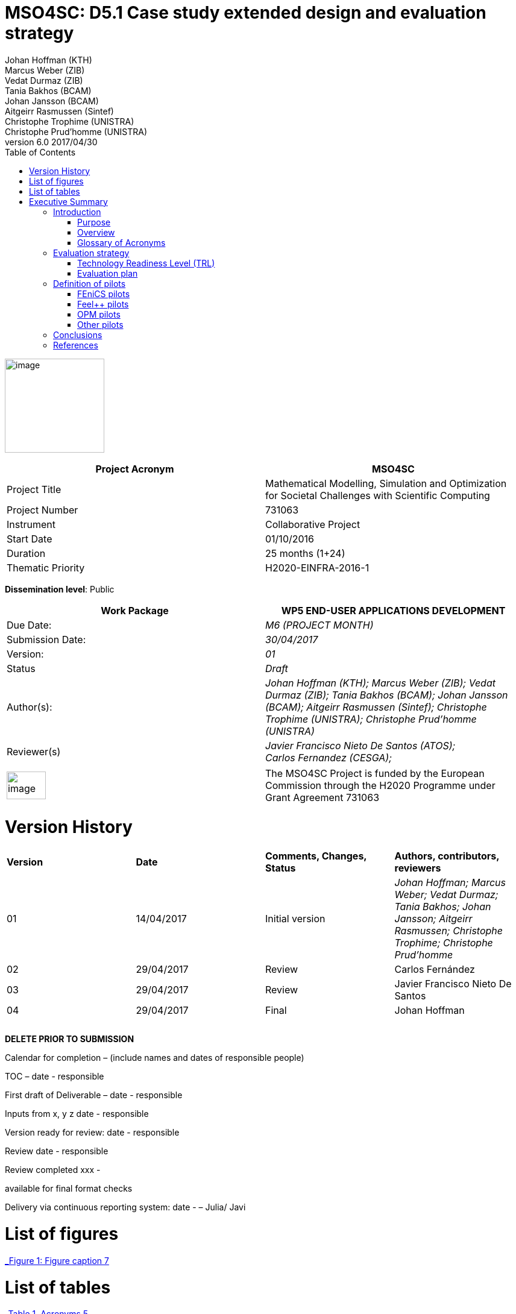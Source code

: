= MSO4SC: D5.1 Case study extended design and evaluation strategy
Johan Hoffman (KTH); Marcus Weber (ZIB); Vedat Durmaz (ZIB); Tania Bakhos (BCAM); Johan Jansson (BCAM); Aitgeirr Rasmussen (Sintef); Christophe Trophime (UNISTRA); Christophe Prud’homme (UNISTRA)
v6.0 2017/04/30
ifndef::env-github[:icons: font]
ifdef::env-github[]
:status:
:outfilesuffix: .adoc
:caution-caption: :fire:
:important-caption: :exclamation:
:note-caption: :paperclip:
:tip-caption: :bulb:
:warning-caption: :warning:
endif::[]
ifdef::env-github,env-browser[:outfilesuffix: .adoc]
:toc: left

image:images/media/image1.png[image,width=165,height=156]

[cols=",",options="header",]
|====================================================================================================================
|Project Acronym |MSO4SC
|Project Title |Mathematical Modelling, Simulation and Optimization for Societal Challenges with Scientific Computing
|Project Number |731063
|Instrument |Collaborative Project
|Start Date |01/10/2016
|Duration |25 months (1+24)
|Thematic Priority |H2020-EINFRA-2016-1
|====================================================================================================================

*Dissemination level*: Public

[cols=",",options="header",]
|=================================================================================================================================================================================================================
|Work Package |WP5 END-USER APPLICATIONS DEVELOPMENT
|Due Date: |_M6 (PROJECT MONTH)_
|Submission Date: |_30/04/2017_
|Version: |_01_
|Status |_Draft_
|Author(s): |_Johan Hoffman (KTH); Marcus Weber (ZIB); Vedat Durmaz (ZIB); Tania Bakhos (BCAM); Johan Jansson (BCAM); Aitgeirr Rasmussen (Sintef); Christophe Trophime (UNISTRA); Christophe Prud’homme (UNISTRA)_
|Reviewer(s) |_Javier Francisco Nieto De Santos (ATOS); +
Carlos Fernandez (CESGA);_
|=================================================================================================================================================================================================================

[cols=",",]
|=========================================================================================================================================================================
|image:images/media/image2.png[image,width=65,height=46] |The MSO4SC Project is funded by the European Commission through the H2020 Programme under Grant Agreement 731063
|=========================================================================================================================================================================

[[version-history]]
= Version History

[cols=",,,",]
|=========================================================================================================================================================================
|*Version* |*Date* |*Comments, Changes, Status* |*Authors, contributors, reviewers*
|01 |14/04/2017 |Initial version |_Johan Hoffman; Marcus Weber; Vedat Durmaz; Tania Bakhos; Johan Jansson; Aitgeirr Rasmussen; Christophe Trophime; Christophe Prud’homme_
|02 |29/04/2017 |Review |Carlos Fernández
|03 |29/04/2017 |Review |Javier Francisco Nieto De Santos
|04 |29/04/2017 |Final |Johan Hoffman
| | | |
| | | |
| | | |
|=========================================================================================================================================================================

*DELETE PRIOR TO SUBMISSION*

Calendar for completion – (include names and dates of responsible people)

TOC – date - responsible

First draft of Deliverable – date - responsible

Inputs from x, y z date - responsible

Version ready for review: date - responsible

Review date - responsible

Review completed xxx -

available for final format checks

Delivery via continuous reporting system: date - – Julia/ Javi

[[list-of-figures]]
= List of figures

link:#_Toc467570556[_Figure 1: Figure caption_ 7]

[[list-of-tables]]
= List of tables

link:#_Toc467570557[_Table 1. Acronyms_ 5]

link:#_Toc467570558[_Table 2 Table caption_ 6]

[[executive-summary]]
= Executive Summary

The high level objective of WP5 is to demonstrate and showcase the validity and effectiveness of MSO4SC by defining and implementing a set of pilot scenarios. WP5 will also provide a comprehensive overview of the innovation benefits, the problems that are solved, and how these can link to commercial viability. This document represents deliverable D5.1 that provides a description of the pilot scenarios and an evaluation strategy of the e-infrastructure, in particular with respect to evaluation of the Technology Readiness Level (TRL) that will reach TRL8 as part of the project.

Each MADF has at least one associated pilot, which will demonstrate TRL8 of its associated MADF. A short description of the TRL concept is given, and evaluation criterions are formulated for the pilots based on this concept. We describe the pilots to be implemented, and the features to be evaluated against the TRL criterions, formulated in the form of test cases defined for each pilot. This report will be updated once at a later stage of the project as part of D5.1.

[[introduction]]
== Introduction

[[purpose]]
=== Purpose

The high level objective of WP5 is to demonstrate and showcase the validity and effectiveness of MSO4SC by defining and implementing a set of pilot scenarios. WP5 will also provide a comprehensive overview of the innovation benefits, the problems that are solved, and how these link to commercial viability. This goal is decomposed into the following objectives: (i) define and coordinate the design of the pilot scenarios; (ii) provide the implementation of pilot scenarios according to the requirements specified in WP2 and the test cases defined for each pilot; (iii) evaluate MSO4SC by verifying the degree of achievements in fulfilling the requirements defined in WP2, including functional and non-functional aspects, and in the form of a target Technology Readiness Level (TRL). The results of the evaluation will be the input for the revision of the research activities of WP3 and WP4.

[[overview]]
=== Overview

This document provides a description of the pilot scenarios. It also describes the overall evaluation strategy, detailing the protocol and procedures that should be followed during the evaluation of the pilots, in particular with respect to evaluation of the TRL level. The pilots and the evaluation strategy are based on the requirements identified in D2.1[[_Ref353795592]][1], together with direct input from the pilot coordinators and end-users. This is the first D5.1 report, which will be updated once during the project taking into account results and experiences up to that point in the project.

The evaluation plan formulates a set of features for each pilot to be validated and goals to be achieved, in the form of test cases. The results of the evaluation protocol will be reported twice during the project in the form of evaluation reports (D5.4), to function as input to the successive releases of the MSO4SC platform, and to the research community. In line with the evaluation strategy, the pilots have been detailed, specifying end-users, a set of test cases, and how the MSO4SC e-infrastructure will be used, in order to facilitate their implementation in D5.3.

In D2.1 the pilots were divided into four groups: three groups of pilots based on the MSO4SC MADFs: FEniCS, Feel++ and OPM, respectively, and one group of pilots based on other applications. The functional requirements identified in D2.1 of the envisioned infrastructure were: (i) high performance of the applications; (ii) efficient data flow between the application domain and the e-infrastructure; (iii) fast post-processing including visualization. The main non-functional requirement was (iv) usability of services with one-click deployment from the marketplace, which is of particular importance for non-technical users like authorities applying an end-user application from MSO4SC for a certain addressed societal challenge.

[[glossary-of-acronyms]]
=== Glossary of Acronyms

[cols=",",options="header",]
|=====================================================
|*Acronym* |*Definition*
|*CFD* |Computational Fluid Dynamics
|*D* |Deliverable
|*EC* |European Commission
|*ESA* |European Space Agency
|*FEM* |Finite Element Method
|*MADF* |Mathematical Development Framework
|*MPI* |Message Passing Interface
|*NASA* |National Aeronautics and Space Administration
|*RANS* |Reynolds Averaged Navier-Stokes equations
|*TRL* |Technology Readiness Level
|*WP* a|
____________
Work Package
____________

|=====================================================

[[_Toc467570557]]Table . Acronyms.

[[evaluation-strategy]]
== Evaluation strategy

In this section we describe the evaluation strategy, in the form of an evaluation plan detailing the protocol to be followed during the evaluation of the pilots. The evaluation criteria are formulated to demonstrate the progress to TRL8 of the e-infrastructure as defined in D2.2 [2], in particular the Mathematical Development Frameworks (MADFs) and the MSO Portal. Each MADF has at least one associated pilot, which will demonstrate TRL8 of its associated MADF and the MSO Portal. We start by a short description of the TRL concept, and then describe how we will evaluate the pilots with respect to this concept.

[[technology-readiness-level-trl]]
=== Technology Readiness Level (TRL)

Technology Readiness Level (TRL) is a method to estimate the technology maturity of a component or product during the development process. TRL is based on a scale from 1 to 9, with 9 being the most mature technology. The TRL concept provides a framework that enables consistent and uniform assessment of technical maturity across different technology fields.

Although the TRL scale is conceptually universal, the precise definition of the different levels differs between agencies such as NASA, ESA and EC. We will here adopt the EC definition[[_Ref354734949]][multiblock footnote omitted] of TRL6 to TRL8, outlined in Table 1. All pilots satisfy TRL6 at the start of the project. The main difference between TRL7 and TRL8 is that at TRL8 the pilots have reached a level of maturity that allows the end-users to use the service independently from the developers of the service, and whereas TRL7 verifies the functional requirements identified in D2.1, TRL8 in addition verifies the non-functional requirements.

[cols=",,",options="header",]
|================================================================================================================================================================================================
|*TRL* |*EC definition* |*Pilot evaluation criterion*
|TRL6 |Technology demonstrated in relevant environment (industrially relevant environment in the case of key enabling technologies). |All pilots satisfy TRL6 at the start of the MSO4SC project.
|TRL7 |System prototype demonstration in operational environment. |A prototype is demonstrated for pilot test cases representative of the operational environment of the pilot end-user.
|TRL8 |System complete and qualified. |The pilot end-user can independently use the service.
|================================================================================================================================================================================================

[[_Toc467570558]]Table : TRL definition by EC^2^, and the associated MSO4SC pilot evaluation criteria.

[[evaluation-plan]]
=== Evaluation plan

To apply the TRL scale to the MADFs, we need to adapt the EC definitions to the context of the pilots that will serve as evaluation criteria for the MADFs.

We outline the MSO4SC interpretation of the TRL criteria in Table 2 for TRL7 and TRL8, and we recall that all MADFs and pilots already satisfy TRL6 at the outset of the project. Pilots are formulated together with end-users of the MSO4SC technology. The TRL operational environment is interpreted as the operational environment of the end-user, with the TRL7 criterion defined as a prototype of the pilot being demonstrated in a test case representative for the end-user environment. The criterion for TRL8 is defined as a service that can be used independently by the end-user through the MSO Portal.

The pilot evaluation protocol is described below, based on the functional and non-functional requirements identified in D2.1.

[cols=",",options="header",]
|========================================================================================================
|*TRL* |*Evaluation protocol*
|TRL7 a|
* Run pilot test cases on the MSO4SC e-infrastructure.
** Verify efficient data flow between application domain and the e-infrastructure.
** Verify high performance of the application.
** Verify fast post-processing including visualization.
* Summarize the findings for the evaluation report (D5.4).

|TRL8 a|
* Verify independent end-user usability of service, including one-click deployment from the MSO Portal.
* Summarize the findings for the evaluation report (D5.4), including end-user certification of usability.

|========================================================================================================

Table : Pilot evaluation protocol.

[[definition-of-pilots]]
== Definition of pilots

In this section we describe the pilots to be implemented in D5.3. The features to be evaluated correspond to the features listed in the development roadmap in D2.2, which will be evaluated in through test cases defined for each pilot. Over the course of the project, the test cases may be modified or new test cases may be added. First, the pilots associated to the three MADFs are defined (FEniCS, Feel++, OPM), and then the remaining pilots.

[[fenics-pilots]]
=== FEniCS pilots

Two pilots are based on the FEniCS MADF, with the common requirements that the pilots together with the FEniCS MADF should be deployed at the MSO4SC e-infrastructure, including support for post-processing and visualization as part of the MSO Portal, e.g. by ParaViewWeb. The input is in the form standard CAD data or an STL surface, whereas the output is a time series of sampled solutions over a tetrahedral volume mesh.

[[floatingwindturbine]]
==== FloatingWindTurbine

*End-user:* Tecnalia.

Over recent years, wind energy has emerged as the most promising source of marine renewable energy. In particular offshore wind has large potential, due to the wind typically being stronger offshore, and the visual and noise impact of the offshore turbines being lower than their onshore counterparts. Offshore floating platforms for wind turbines represent a challenging design concept, seeking to balance cost effectiveness and performance.

The FloatingWindTurbine pilot application is a key driver in the ELKARTEK “ICERMAR” project, which is a collaborative project between BCAM and the end-user Tecnalia on Marine Renewable Energy research, funded by the Basque Government. The task of the pilot is to function as a software tool for virtual design of floating wind turbines.

*The pilot will be evaluated through two test cases*, defined in collaboration with the end-user. The first is a single-phase simulation of water flow past a platform, and the second is a standard benchmark in marine engineering, the MARIN benchmark [3].

*Test Case 1:* The interaction of ocean currents with the semi-submersible Nautilus platform[[_Ref353797743]] [4,5] is modelled. To solve the Navier-Stokes equations describing the ocean flow, FeniCS-HPC [6] is used in the form of the Unicorn CFD solver, which is based on the Direct FEM methodology, including parameter-free implicit turbulence modelling, a cheap slip velocity boundary layer model and adaptive error control [7]. The simulations will be validated against experimental results. In particular, the drag of the platform will be compared with data from a tank test campaign [8,9].

The geometry model is provided by Nautilus Floating Solutions, a Basque spin-off company comprised of industry leaders partnering in research on offshore wind energy. The geometric model describes a floating platform supporting a wind energy turbine; in the form of a 4-column ring pontoon semi-submersible platform with heave plates and a catenary mooring system. The wind turbine is located in the centre relative to the columns. The precise specifications of the geometry are as follows:

* The four columns are 9.5 m diameter each and are placed in a square pattern at a distance of 33 m from one another. The columns are connected by a rigid ring pontoon, which is provided with heave damping plates at the bottom. The horizontal plates at the bottom and in between the columns increase the added mass.
* The operational draft is around 20 m.

The expected size of the computational problem is an unstructured tetrahedral FEM mesh of ca. 10 million vertices.

______________________________________________________________________________________________________________________________________________________________________________________________________________________________
image:images/media/image3.png[https://lh3.googleusercontent.com/L2gcL1DxOOLZIkHGzZP7qIDH-_5A_x52iWBSoAlXo83ZqdJPL4o8nxelR-4IHiWGqfWXXosplX7Y4vKU3Jo__y09303M4c_LYYP2RRBIDbK-I6G3IfVLnV-ACLo8EJf-RGewbeF_,width=328,height=161]
______________________________________________________________________________________________________________________________________________________________________________________________________________________________

Figure : Nautilus platform.

*Test Case 2:* The pilot will be validated against the MARIN benchmark, a standard benchmark in marine engineering for wave impact, or dam break. The benchmark consists of a door opening, allowing a volume of water to enter which creates a wave that impact the wall in the box (see Figure 2). This test case involves turbulent two-phase flow (air and water), discretized by a Direct FEM method with a variable density formulation [10], using an unstructured tetrahedral mesh of around 2 million vertices, Simulations are validated with experimental data obtained by mounted pressure sensors on the box.  

image:images/media/image4.png[https://lh6.googleusercontent.com/qpB0rjpu62FqDsYY9DlDmAzOh05ubGGABHaXQhEqBALpGeqoHjyb2-AHjWYzw85l7mtrmslAZ_ekNA-mFu0Z2Ali5K5usT5O1RpSUgTJA4e8MViQ6XnfhsaFyTbQFtFkz79c8qWm,width=581,height=191]

Figure : Snapshots from a video of the experiment (right) and a reference volume of fluid (VOF) simulation (left) for the MARIN benchmark^4^, at time t=0,1,2,3,4,5s.

[[dairqualityprediction-cfd]]
==== 3DAirQualityPrediction-CFD

*End-user:* OMSZ (The Hungarian Meteorological Service)

Ambient (outdoor) air pollution is estimated by the World Health Organization (WHO) to be the largest single environmental health risk, each year causing millions of premature deaths worldwide, with strong links to both cardiovascular disease and cancer. The societal challenge of air quality is particularly urgent in urban areas, with traffic as one of the main sources of pollution. The impact of air pollution may be more or less severe depending on the local climate and urban planning. To simulate the dispersion of air pollutants is of major interest, for urban planning and also for local forecasts of the air quality. For example, local hot spots may expose the population for elevated health risks, such as cancer. At the heart of an air quality prediction service is a CFD simulation tool for the local climate system, including dispersion of air pollution.

*The pilot is evaluated in one test case*. In addition this pilot will function as a subroutine for the pilot 3DAirQualityPrediction as the CFD simulation engine.

*Test Case 1:* The test case concerns an urban street canyon for which both simulation results and experimental measurements are available [11]. The problem setup is visualized below.

image:images/media/image5.jpeg[Macintosh HD:private:var:folders:zj:f05rzpk52rg1lrvf7s79sbzc0000gp:T:TemporaryItems:300px-W42nd_Street_canyon_jeh.JPG,width=252,height=189] image:images/media/image6.jpeg[Macintosh HD:private:var:folders:zj:f05rzpk52rg1lrvf7s79sbzc0000gp:T:TemporaryItems:42nd_Street_in_Tudor_City.jpg,width=285,height=190]

*Figure 3: Urban street canyon in the form of 42 Street in New York (figures from Wikipedia).*

image:images/media/image7.jpeg[Macintosh HD:Users:jhoffman:Desktop:Screen Shot 2017-04-21 at 16.41.59.png,width=482,height=130]image:images/media/image8.jpeg[Macintosh HD:Users:jhoffman:Desktop:Screen Shot 2017-04-21 at 16.39.36.png,width=492,height=202]

**Figure 4: Urban street canyon model problem (figures reproduced from article**^12^*).*

[[feel-pilots]]
=== Feel++ pilots

The common requirements of the Feel++ pilots are that the pilots should be deployed at the MSO4SC e-infrastructure, including support for post-processing and visualization as part of the MSO Portal, e.g. by ParaViewWeb. The input is in the form standard CAD data or an STL surface, whereas the output is a time series of sampled solutions over a volume mesh.

[[hifimagnet]]
==== HIFIMAGNET

*End-user:* Laboratoire National des Champs Magnétiques Intenses (_LNCMI_)

The _LNCMI_ is a French large scale facility [12] also part of the European Magnetic Field Laboratory (EMFL), enabling researchers to perform experiments in the highest possible magnetic field (up to 35 T static field provided by water cooled resistive magnets connected with a 24 MW power supply). Magnets are accessible to the international scientific community through project calls twice a year. Studies range from solid physics to applied superconductivity and magneto-science. In strong international competition driven by _NHMFL_ (USA), and with the emergence of magnet labs in China, the _LNCMI_ has entered the race for higher magnetic field. To keep up in this context, magnet technologies have to be pushed to their limits, both in terms of materials (active research is carried out to have materials - either resistive or superconductor - with improved mechanical and electrical properties) and of design methods.    

From an engineering point of view designing, such high field magnet reaches the limits of our current methodology and the models upon which it relies. In particular it raises questions about the model precision, from a pure numerical point of view and from the model itself: is the physics considered sufficient to correctly represent the observed phenomena. On top of that, to guarantee the requested homogeneity it is mandatory to account for geometrical uncertainties, slight plays and mechanical clearances. Moreover material properties and operating parameters uncertainties should be accounted for to assure a robust design.

image:images/media/image9.png[HL-31-cadgeom.png,width=144,height=215] image:images/media/image10.png[H1H8_B3D.png,width=350,height=221]

*Figure 5. Left: View of a PolyHelix Magnet Insert (a quarter of the structure has been removed to give better insight of the considered geometry). Right: Magnetic Field B produced by a typical PolyHelix magnet Insert. On the right plots of specific B components on the low pressure side of the magnet.*

The HIFIMAGNET pilot application [13,14] has been developed in the frame of a collaboration between LNCMI and Institut de Recherche Mathématique Avancée (IRMA) from Unistra to address these questions.  HIFIMAGNET consists of: (i) a set of numerical models ranging from 2D to 3D, including more and more physics, and (ii) a framework for sensitivity analysis and uncertainty quantification with respect to material properties, operational parameters and geometry, that aims to complement LNCMI standard design. This framework relies on Feel++ Reduced Basis Method facility.

The pilot consists will be evaluated through 3 test cases. The first two tests are designed to show the TRL level of Feel++/HiFiMagnet. The 3rd test case is more challenging, and demonstrates the potential of HiFiMagnet for robust design optimization.

*Test Case 1:* An existing polyhelix magnet will be modelled in operation, at low and high field using a 3D non-linear multi-physics model.  The simulations will be validated against experimental results, more precisely with magnetic field measurements in the zone of interest for researchers. Depending on the availability of other measurements, such as the temperature at the low-pressure side of the magnets, which are currently under development more validations can be performed on the cooling model and the global thermal behaviour of the magnets.

image:images/media/image11.jpeg[setup_lowres.jpg,width=180,height=240]image:images/media/image12.png[elevator2+zoom.png,width=187,height=242]

*Figure 6. Left: Experimental Setup for Low field Measurements on a Workbench. Right: Experimental Setup for Low field Measurements in Situ.*

image:images/media/image13.png[exp_Bprofil.png,width=399,height=311]

*Figure 7. Left Magnet Field profile along circles of increasing radius at a given altitude for a test magnet of 2 helices: comparison between measurements and different numerical models.*

*Test Case 2:* The commissioning of a magnet is performed when a new magnet is first set into operation. It consists in measuring the resistance of each helix or pair of helices, as a function of the total current and the mean temperature of the coolant. This data is then used to control and monitor the magnet. A deviation of more than 3% from the expected resistance is a signal for power shutdown. This test case will involve 3D non-linear multi-physics simulations, and also a reduced model for parametric studies. The result will be compared with experimental data measured for an existing magnet.

*Test Case 3:* The goal of this test case is to design or re-design part of an existing magnet to reach a more homogeneous magnetic field within a small volume around the magnet centre. This kind of magnet is of special interest for the community of RMN researcher, and could be a booster for some applications.

[[eye2brain]]
==== EYE2BRAIN

*End-user:* Eugene and Marilyn Glick Eye Institute in Indianapolis (IN, USA), and the Eye Clinic of Lithuanian University of Health Sciences.

Thanks to its special connection to the brain and its accessibility to measurements, the eye provides a unique window on the brain, thereby offering non-invasive access to a large set of potential biomarkers that might help in the early diagnosis and clinical care of Neuro-Degenerative Diseases (NDD). However, characterizing ocular biomarkers as surrogates of cerebral or systemic vascular status is far from trivial. Clinical measurements are influenced by many factors that vary among individuals and cannot be isolated in vivo, thereby posing serious challenges for the interpretation of such measurements.

Motivated by the need of mathematical and computational methods to study the Eye-Brain system (which we refer to as Eye2Brain) and aid the interpretation of ocular measurements as biomarkers for the brain status, we are currently developing a multi-component platform combining detailed descriptions of the eye and the brain with a systemic view of the Eye2Brain connections.

The development of an articulated platform capable of providing physicians with an integrated view of the patient’s status will significantly improve our current ability to monitor health and to prevent, detect, treat and manage disease in a personalized manner. Within this project, we propose to develop such a platform for application in ophthalmology, with the specific goal of developing, testing and delivering a software that can be used in ophthalmology clinics to improve diagnosis and care of ocular diseases (e.g. glaucoma, diabetic retinopathy, age-related macular degeneration) and other pathologies that also manifest in the eye (e.g. diabetes, hypertension, NDD). This application clearly leverages the resources and expertise that we have gathered within the Eye2Brain project, and it extends them to build a tool that can directly impact the clinical practice.

The schematic below describes the types of data that we will integrate in the platform as well as the modeling components that we will use to connect the data within the eye.

image:images/media/image14.png[data_schematic.png,width=519,height=252]

*Figure 8. The types of data to be integrated, and the modelling components to be used to connect the data within the eye.*

Fundus camera images are processed to extract geometrical information on the retinal vasculature; computational techniques developed within the AngioTk (http://www.cemosis.fr/projects/angiotk/) platform which is adapted to generate computational domains for the blood vessels where we simulate blood flow using Feel++/CFD using the clinically measured values of blood pressure as patient-specific inputs (specifically, we will adapt the mathematical model described in Dziubek et al (2015)). Data from the Heidelberg Retinal Flowmeter will be used to properly tailor the microvascular levels of the model. Retinal Oximetry data will be used to incorporate oxygen dynamics into the vascular model, following a similar procedure as in Causin et al (2015). Color Doppler Imaging data is used to tailor the lumped model describing the blood flow in the central retinal artery and vein to the patient-specific measurements, following a similar procedure to that described in Guidoboni et al (2014). Images obtained via Optical Coherence Tomography is processed to extract geometrical information regarding the structure of the optic nerve head and is integrated within the rest of the ocular platform as a component to be visualized and explored in detail.

This application represents a challenge for integration into MSO4SC due to both the rich and possibly interconnected model components and data flow coming from different sources, which need to be exploited by the different model approaches.

Three approaches are proposed which provide a _*Patient-specific virtual simulator of tissue perfusion in the lamina cribrosa*_ coupling 3D and 0D models but with increasing complexity in the 3D up to a full eye computational model and in parallel a decreasing in complexity of the 0D modeling. The models are fed by the ophthalmological instruments, as described above.

*Test Case 1*: Improper perfusion of the lamina cribrosa (LC) may lead to severe alterations of the visual function. LC perfusion parameters are difficult to estimate with non-invasive measurements and are affected by many factors that vary among individuals and cannot be easily isolated. Here we utilize a mathematical virtual simulator (MVS) to address these challenges.

The MVS combines i) a three-dimensional porous-media model for LC perfusion with ii) a circuit-based model for blood flow in the retrobulbar and ocular posterior segments. Systems i) and ii) are solved using advanced computational and visualization methods (Feel++). Simulation inputs may include some patient-specific factors that can be measured non-invasively, e.g. systolic blood pressure (SBP), diastolic blood pressure (DBP), intraocular pressure (IOP) and ocular geometry.

Figure 9 shows the MVS visualization of ocular geometry. MVS simulated LC perfusion velocities at time t = 2.4 s (green line) are shown for IOP = 15 mmHg and SDB/DBP = 100/70 mmHg, SDB/DBP = 120/80 mmHg, SDB/DBP = 140/90 mmHg. Increasing SBP and DBP leads to higher LC perfusion velocities, especially near the nasal area. MVS also simulates blood velocities in the central retinal artery and vein (CRA and CRV), which are similar to those obtained via Color Doppler Imaging. Thus MVS can serve as an instrument to visualize and estimate LC perfusion parameters, thereby providing new means to address the increasing demand of information on parts of the eye that are not-easily accessible with standard investigations.

image:images/media/image15.png[figure1.png,width=209,height=199]image:images/media/image16.png[figure2.png,width=217,height=204]

*Figure 9. Right: MVS multiscale scheme. Right: MVS perfusion simulations.*

image:images/media/image17.png[Schematic_diagram_of_the_human_eye_.png,width=215,height=221] image:images/media/image18.png[section_of_the_eye_with_labels.png,width=323,height=202]

*Figure 10. Left: 2D view of the eye and its components. Right: 3D view of a section of the computational geometry of the eye used for the pilot simulations.*

*Test case 2:* In Test case 1,we considered a 3D model of the LC and a 0D systemic model of the retinal fluid. In this test case, we complexify the model by coupling the 3D poro-viscoelastic model of the LC with the 3D biomechanical behavior of the Sclera, the Choroid and the Retina, see Figure 10. This enables a more refined modeling of tissue perfusion of the lamina cribrosa. This enables (i) a more refined modeling of tissue perfusion in the lamina cribrosa, choroid and retina, and (ii) the integration of clinical data coming from fundus camera images, heidelberg retinal flowmeter, ocular coherence tomography and retinal oximetry.

*Test case 3:* This last test case is one step further the last one by adding 3D fluid models for aqueous and vitreous humours, see Figure 10 above. We have a full 3D model of the eye completed by a systemic 0D model ensuring physiological behavior of our model. This enables (i) a more complete modeling of ocular biophysics, and (ii) a virtual laboratory where the efficacy of various therapeutic approaches, including topical medications and surgical interventions, can be tested accounting for patient specific conditions.

[[opm-pilots]]
=== OPM pilots

The requirement of the OPM pilot is that the pilot should be deployed at the MSO4SC infrastructure, with support for parallel MPI and efficient ensemble simulations. The input is in the form standard CAD data or an STL surface, whereas the output is a time series of sampled solutions over a volume mesh.

[[opm-flow]]
==== OPM Flow

*End-user:* Statoil, IRIS, TNO.

OPM Flow is a reservoir simulation application that is part of OPM and has been chosen as the pilot in the MSO4SC project. Reasons for choosing OPM Flow for the pilot include:

* It is the most advanced application in OPM, and is actively developed by the project partner (SINTEF) and other contributors.
* It is the application that generates the most interest from users, including both industry and the research community.

Subsurface flow simulation is of vital importance for the oil and gas industry. This industry depends on reservoir simulation to study petroleum fields, forecast their performance and make investment decisions. Subsurface flow simulations are also important for a wide range of environmental management applications. For example, CO~2~ sequestration studies can inform policymakers and stakeholders about the potential and execution of long-term CO~2~ storage. Studies of groundwater flows and pollutants are other important use cases.

From a mathematical point of view, reservoir simulators solve systems of nonlinear partial differential equations describing the flow of fluids in the porous medium, coupled to models that describe fluid behaviour in wells or facilities that are connected to the reservoir. These systems are often hard to solve for several reasons, for example:

* The porous medium is strongly heterogeneous and anisotropic. In particular permeability can span several orders of magnitude.
* Computational grids usually have high aspect ratios and can be fully unstructured with arbitrary polygonal cells.
* Phase behaviour is nontrivial. For example, phases can appear and disappear as fluid components dissolve or vaporize across gaseous and oleic phases.
* Coupling to wells can connect regions that are far away from each other.
* The models are highly nonlinear.

After discretization in space and time, a complex system of nonlinear discrete equations has to be solved by Newton's method. The Newton approach must be modified to achieve acceptable convergence behaviour.

A successful reservoir simulator must have robust strategies to deal with numerical problems, preconditioning methods that are capable of handling strongly heterogeneous and anisotropic systems, and highly capable linear solvers. From an engineering point of view, it is also essential that the simulator is flexible and powerful with respect to input data, both for reservoir geometry and physical properties, provides robust non-linear and linear solvers with high performance, and support user-friendly reporting and output facilities.

OPM Flow is a fully implicit reservoir simulator for the black-oil fluid model and some extended models. It can run realistic industrial simulation models for petroleum assets and CO2 sequestration cases. The simulator is implemented using automatic differentiation to enable rapid development of new fluid models and features. Since the entire simulator and framework is open source, it is possible for any interested party to build such features and extend the simulator for research or other purposes. It supports industry-standard input and output formats to fit into existing workflows, and its performance is close to the performance of commercial alternatives.

The MSO4SC pilot will allow users to run OPM Flow transparently on HPC or cloud hardware, controlled from a simple web interface. Users must be able to upload their own input data, monitor simulations as they progress and access full results upon completion. From the requirements set out in D2.1, particular emphasis is on the ability to run large ensembles effectively. Three test cases will be used for the evaluation of the pilot.

[[test-case-1-the-norne-field-is-a-norwegian-sea-oil-field-for-which-the-operator-statoil-has-made-available-the-simulation-models-and-other-data-used-on-the-field.-while-not-very-large-in-terms-of-number-of-computational-cells-it-is-complex-in-terms-of-grid-structure-and-fluid-behaviour-features.-the-field-has-many-wells-that-connect-to-the-reservoir-that-must-be-accounted-for.-for-successful-evaluation-we-require-that-the-model-can-be-uploaded-and-run-with-no-further-user-intervention-that-the-results-can-be-accessed-afterwards-and-that-the-results-match-those-obtained-by-a-baseline-simulation.]]
==== Test case 1: The Norne field is a Norwegian Sea oil field for which the operator (Statoil) has made available the simulation models and other data used on the field. While not very large in terms of number of computational cells, it is complex in terms of grid structure and fluid behaviour features. The field has many wells that connect to the reservoir that must be accounted for. For successful evaluation, we require that the model can be uploaded and run with no further user intervention, that the results can be accessed afterwards, and that the results match those obtained by a baseline simulation.

image:images/media/image19.png[../../../../../D5.1/norne-perm.png,width=566,height=270]

*Figure 11: Permeability distribution of Norne field.*

[[test-case-2-the-olympic-benchmark-is-an-artificial-benchmark-created-by-tno-netherlands-for-benchmarking-ensemble-based-reservoir-optimization-and-history-matching-algorithms-software-and-workflows.-a-critical-part-of-such-a-workflow-is-the-ability-to-run-large-ensembles-of-simulation-cases-and-that-is-what-will-be-tested-in-this-scenario.-for-successful-evaluation-we-require-that-a-large-set-of-realizations-drawn-from-the-case-can-be-uploaded-and-run-in-bulk-with-only-minimal-user-intervention-other-than-setting-up-the-set-of-ensemble-runs-and-that-results-can-be-accessed-in-bulk-afterwards.]]
==== Test case 2: The OLYMPIC benchmark is an artificial benchmark created by TNO (Netherlands) for benchmarking ensemble-based reservoir optimization and history matching algorithms, software and workflows. A critical part of such a workflow is the ability to run large ensembles of simulation cases, and that is what will be tested in this scenario. For successful evaluation, we require that a large set of realizations drawn from the case can be uploaded and run in bulk with only minimal user intervention other than setting up the set of ensemble runs, and that results can be accessed in bulk afterwards.

[[test-case-3-the-norwegian-continental-shelf-has-several-aquifers-that-are-considered-potential-candidates-for-large-scale-storage-of-co2.-simulating-the-injection-process-and-subsequent-migration-of-the-co2-plume-is-an-important-part-of-the-suitability-evaluation.-in-this-test-scenario-we-will-simulate-one-of-the-primary-candidates-for-such-sequestration.-for-successful-evaluation-we-require-that-the-model-can-be-uploaded-and-run-with-no-further-user-intervention-and-that-results-can-be-accessed-afterwards.]]
==== Test case 3: The Norwegian Continental Shelf has several aquifers that are considered potential candidates for large-scale storage of CO2. Simulating the injection process and subsequent migration of the CO2 plume is an important part of the suitability evaluation. In this test scenario, we will simulate one of the primary candidates for such sequestration. For successful evaluation, we require that the model can be uploaded and run with no further user intervention, and that results can be accessed afterwards.

[[other-pilots]]
=== Other pilots

[[zibaffinity]]
==== ZibAffinity

*End-user:* Pharmaceutical companies.

The requirement of the pilot is that the pilot should be deployed at the MSO4SC infrastructure, with support for parallel MPI.

ZIBAffinity [15] uses molecular dynamics (MD) simulations and methods of statistical thermodynamics in order to estimate binding affinities for biological host–guest systems (HGS). Having uploaded a small drug-like molecule under observation as input, the user selects one or more protein target structures from a database of force field-parameterized models and submits one job per target-ligand combination to the queue of the CESGA high performance computer. After job processing, the results are made available to the user.

The affinity is estimated as a linear combination of averages of molecular observables according to a linear interaction energy [16] model. Ensuing from the uploaded small molecule, GROMACS MD simulations, with at most 61 different starting positions, are performed in parallel. The optimal binding position (binding mode) is then extracted from that data and provided as a 3D molecular structure serving (Figure 6), along with thermo-statistical data (Figure 6) as the basis for absolute or relative binding affinity estimation.

image:images/media/image20.png[urface with electrostatic information of a protein in complex with a transformation product of the antibiotic sulfamethoxazole.,width=562,height=199]

________________________________________________________________________________________________________________________________________
*Figure 12: Preferential host–guest binding model (left), and conformational entropy (flexibility) during molecular simulation (right).*
________________________________________________________________________________________________________________________________________

For each available target molecule separately, the linear combination factors of the free energy equation above must have been learned in advance during a training phase and must be stored in the target database together with the target’s initial configuration and further required information. At runtime, they are used for the calculation of absolute binding affinities (test case 1). If, in contrast, no training data is available for a particular protein target, ZIBAffinity can use standard weights or estimate relative binding affinities (test case 2).

Pilot features to be validated are correct predictions of the binding affinities (inside the statistical range), run-time on the cloud system compared to running ZIBAffinity on HLRN (North-German Supercomputing Alliance), and usability of the data storage and data management concepts of MSO4SC.

*Use Case 1:* ZIBAffinity will be used for a particular test case that is extensively described in a recent article [17]. In this test case several small drug-like molecules are tested against the alpha-estrogen receptor as target molecule. Laboratory data for binding free energies ΔG^Exp^ are available (x-axis in Figure 7) and have been used for parameter estimation regarding the linear interaction model presented above. After that training phase, the ZIBAffinity software predicts binding energies ΔG^Comp^ of all given small molecules (y-axis in Figure 7).

image:images/media/image21.png[plot-py_lie2011_fit-loo.png,width=392,height=296]

*Figure 12: Predicted vs. experimental binding free energies of the alpha-estrogen receptor and a set of 31 ligands using the software ZIBAffinity.*

With this approach it is possible to estimate the estrogenicity of small-molecules, which is important for prediction of effects of trace pollutants as endocrine disruptors, a major challenge for water cleaning plants [18] and a severe problem of industrialized countries.    

If laboratory data is not available, then ZIBAffinity only provides a priority list of trace pollutants for further biochemical experiments. ZIBAffinity predicts their potential toxicological risk (see Figure 8) on the basis of “adverse” thermo-statistical data.   

image:images/media/image22.png[ransrisk priority table,width=350,height=152]

*Figure 13: Potential toxicological risk on the basis of “adverse” thermo-statistical data.   *

ZIBAffinity can be used for the prediction of several host-guest-affinities (not only to proteins). One example is the prediction of the elution order of Liquid Chromatographic Separations [19]. This prediction is important for the choice of the column material of separation columns. Thus, it provides important data for the design of chemical processes. A well-suitable column separation material is very important for producing pharmaceuticals with fewer side effects (due to pollutants). In terms of drug delivery, ZIBAffinity can help to design drug-carriers with certain drug-release profiles [20].

*Use Case 2:* ZIBAffinity is used to design small drug-like molecules with a high affinity for special pharmaceutical targets (pain relief drugs [21] or estrogen receptor inhibitors [22]). This test case is important for the planning of the data storage and data management in MSO4SC. The data that is created in these projects is extremely valuable for pharmaceutical companies and, thus, needs a very high level of protection against data loss and data security.


[[dairqualityprediction]]
==== 3DAirQualityPrediction

The requirement of the pilots is that the pilots should be deployed at the MSO4SC infrastructure, with statistical data.

*End-user:* OMSZ (The Hungarian Meteorological Service)

Urban citizens are exposed to air pollution at an increased level, which causes many premature deaths [23]. In cities, the main producer of the most relevant pollutants, the nitrogen oxides (NOx) is the traffic, which is responsible for emitting more than 40% of this contaminants. In order to support city authorities and policy makers in their job for reducing air pollution arising from traffic, computational models have been used for running scenarios for some decades. However, accurate models that take into account real 3D geometry of cities including buildings with high spatial resolution and are easy-to-use at the same time seem to be lacking. The main difficulty of matching accuracy and usability is that accuracy needs supercomputers, which is traditionally of difficult use. Bringing the existing 3DAirQualityPrediction framework to the MSO4SC infrastructure and using the fast and accurate FEniCS-HPC application 3DAirQualityPrediction-CFD as module of the framework 3DAirQualityPrediction the project will match accuracy and usability.

The framework is composed of modules, namely traffic, emission, meteorology, dispersion and the core module, which is either for evaluating assessments or performing optimization or control. An overview of the 3DAirQC workflow is seen on Figure 14.

[cols="",]
|================================================================================================================================================================================================================
|image:images/media/image23.png[Macintosh HD:Users:jhoffman:Library:Containers:com.apple.mail:Data:Library:Mail Downloads:E7B589A8-16C5-4E09-B96F-65D1EDCA2C50:Workflow_health_3_fenics.png,width=566,height=416]
|================================================================================================================================================================================================================

*Figure 14. An overview of the 3DAirQualityPrediction workflow for running scenarios for health indicators depending on traffic, fleet and meteorology data or traffic and meteorology measurements and simulations.*

*Preprocessing of the data*

The preprocessing steps of the simulation modules are based on several toolkits consisting of Blender (see https://www.blender.org/) tools for 3D modelling, in-house 3D meshing tools and some commercial tools of ANSYS. All of these steps need normally special and time consuming work, which is done mainly automatically using our tools. For illustration of the tools for geometry preprocessing and meshing see Figure 15 and Figure 16, respectively.

[cols="",]
|==================================================================
|image:images/media/image25.jpeg[Full_Gyor_01,width=404,height=227]
|==================================================================

*Figure 15. Example of CAD geometry of the town resulted from city geoinformatic data base using Blender* *scripts*

[cols="",]
|======================================================================================================================================================
|image:images/media/image26.png[octree_high_6_6_2060K_no_logo,width=229,height=161] image:images/media/image27.png[Polyhedra_halo,width=285,height=160]
|======================================================================================================================================================

*Figure 16 An overview of the meshes: octree mesh generated by in-house multi thread Java code (left) and polyhedral mesh resulted from using ANSYS Fluent (right).*

*The traffic module*

For modelling the urban traffic we have been using macroscopic and microscopic models. These are based on

* historical traffic count data of a big campaign and/or
* monitoring data arising from operational data collected by city and national road authorities.

Based on these data, the user has an option to choose PTV VISSIM or VISUM for microscopic or macroscopic simulation of the traffic or either use just statistical or measurement data.

[cols="",]
|================================================================================================================================
|image:images/media/image28.png[map4,width=260,height=162] image:images/media/image29.png[traffic detectors,width=266,height=161]
|================================================================================================================================

*Figure 17. An overview of traffic sensor network of the city (on the courtesy of Hungarian National Roads Nonprofit Ltd. -Magyar Közút Nonprofit Zrt.*

*The emission module*

For modelling the emission of the vehicles in the traffic the European standard emission model, the COPERT model is used. Actually it is a script that computes emissions of the pollutants at street segments that serve as forcing terms in the dispersion module.

*The meteorology module*

For boundary conditions of the dispersion module we used meteorology data from the national official operational data of the Hungarian Meteorology Service (OMSZ), which uses the AROME (Application of Research to Operations at Mesoscale) non-hydrostatic numerical weather prediction model

*The dispersion module*

The project will use 3DAirQualityPrediction-CFD application for simulation of the emitted pollutants. There are two options of running the CFD solver. The first one is the frozen flow field model where the wind field is precomputed with a RANS or an adaptive LES model of 3DAirQuallityPrediction-CFD according to the setting given in a configuration file. Then dispersion of the pollutants is computed with the simple advection-diffusion(-reaction) module of 3DAirQuallityPrediction-CFD. In the second option the wind field and dispersion of the pollutants is computed simultaneously. These options are governed by the configuration of the 3DAirQuallityPrediction-CFD.

[cols="",]
|==========================================================
|
|image:images/media/image30.jpeg[kep3,width=360,height=235]
|==========================================================

*Figure 18. NOx concentrations at 1.5m height according to the simulation results* *with RANS simulation with Ansys Fluent. Note that in the project the high quality 3DAirQuallityPrediction-HPC* *adaptive LES module will provide even higher accuracy.*

*Test cases*

The pilot test cases will be performed in city of Győr where all data including traffic monitoring and also historic data are available.

*Test case 1:* In this pilot traffic and meteorology data are taken from historical data. Thus running the 3DAirQualityPrediction framework all data and codes can be ported and run at the infrastructure of the MSO4SC infrastructure. Several meteorology and traffic scenarios will be run based on - precomputed or statistical – meteorological and traffic data.

*Test case 2:* In this pilot traffic and meteorology data are taken from measurements and, optionally, traffic is simulated. Thus running the 3DAirQualityPrediction framework data transfer from the server collecting measurements data from meteorology and traffic has to be incorporated, Data transfer a dedicated server of SZE that runs the propriety software PTVVISSIM/VISUM will be solved, or alternatively on MSO4SC infrastructure, using the license provided by SZE.

[[conclusions]]
== Conclusions

In this report we have presented the pilots to be evaluated in WP6. We provide a description of the pilot scenarios and an evaluation strategy for the e-infrastructure, in particular with respect to evaluation of the Technology Readiness Level (TRL) that will reach TRL8 as part of the project. The focus is the MSO Portal and the MADFs, where each MADF has at least one associated pilot.

[[_Toc355044555]]

[[references]]
== References

1.  MSO4SC D2.1 End Users’ Requirements Report, 2017.
2.  MSO4SC D2.2 MSO4SC e-infrastructure Definition, 2017.
3.  K. Kleefsman, G. Fekken, A. Veldman, B. Iwanowski and B. Buchner, “A volume-of-fluid based simulation method for wave impact problems”, Journal of computational physics, 2005.
4.  J. Jansson, V. Nava, G. Aguirre, R. Vilela de Abreu, M. Sanchez , G. Perez, J. Hoffman and J. L. Villate, “Estimation of hydrodynamic viscous characteristics of an offshore wind platform using adaptive finite element simulations”, 1st prize for best poster at Bilbao Marine Energy Week, 2015.
5.  J. Jansson, V. Nava, M. Sanchez, G. Aguirre, R. Vilela de Abreu, J. Hoffman and J. L. Villate, “Adaptive simulation of unsteady flow past the submerged part of a floating wind turbine platform”, Proceedings ECCOMAS VI International conference on computational methods in marine engineering, 2015.
6.  J. Hoffman, J. Jansson, R. Vilela de Abreu, N. C. Degirmenci, N. Jansson, K. Müller, M. Nazarov and J. H. Spühler, “Unicorn: Parallel adaptive finite element simulation of turbulent flow and fluid-structure interaction for deforming domains and complex geometry”, Computers and Fluids, 2013.
7.  J. Hoffman, J. Jansson, N. Jansson and R. Vilela De Abreu, “Towards a parameter-free method for high Reynolds number turbulent flow simulation based on adaptive finite element approximation. Computer Methods in Applied Mechanics and Engineering, 2015.
8.  V. Nava, G. Aguirre, J. Galvan, M. Sanchez-Lara, I. Mendikoa and G. Perez-Moran, MARINET: “Identification and validation of hydrodynamic characteristics of a Semi-Submersible Offshore Wind Platform through tank test”, under peer review.
9.  V. Nava, G. Aguirre, J. Galvan, M. Sanchez-Lara, I. Mendikoa and G. Perez-Moran, “Experimental Studies on the Hydrodynamic Behavior of a Semi-Submersible Offshore Wind Platform”, Proceedings of 1st International Conference on Renewable Energies Offshore, 2014.
10. J. Jansson, V. D. Nguyen, M. M. Ginard, D. Castanon Quiroz, L. Saavedra, E.Krishnasamy, A. Goude and J. Hoffman, “Direct finite element simulation of turbulent flow for marine based renewable energy”, _under peer review._
11. S.M. Salim, et al., Numerical simulation of atmospheric pollutant dispersion in an urban street canyon: Comparison between RANS and LES, Journal of Wind Engineering and Industrial Aerodynamics, Vol.99(2-3), pp.103-113, 2011.
12. J. Béard and F. Debray, The French High Magnetic Field Facility, _Journal of Low Temperature Physics, 2013, 170(5-6), pp541-552._
13. C. Daversin, C. Prudhomme, C. Trophime. Full 3D MultiPhysics Model of High Field PolyHelices Magnets. _IEEE Transactions on Applied Superconductivity_, Institute of Electrical and Electronics Engineers, 2016, 26 (4), pp.1-4.
14. C. Daversin-Catty. Reduced basis method applied to large non-linear multi-physics problems. Application to high field magnets design. Analysis of PDEs [math.AP]. _IRMA (UMR 7501), 2016._
15. V. Durmaz, FU Berlin, Atomistic Binding Free Energy Estimations for Biological Host–Guest Systems, Doctoral Thesis, 2016.
16. J. Åqvist, C. Medina, J. E. Samuelsson: A new method for predicting binding affinity in computer-aided drug design. Protein Eng, 7:385−391, 1994.
17. V. Durmaz, S. Schmidt, P. Sabri, C. Piechotta, M. Weber: A hands-off linear interaction energy approach to binding mode and affinity estimation of estrogens. _J. Chem. Inf. Model,_ 53(10):2681–2688, 2013.
18. V. Durmaz, M. Weber, J. Meyer, H. Mückter: Computergestützte Simulationen zur Abschätzung gesundheitlicher Risiken durch anthropogene Spurenstoffe in der Wassermatrix. _KA Korrespondenz Abwasser, Abfall,_ 3/15:264-267, 2015.
19. V. Durmaz, M. Weber, R. Becker: How to Simulate Affinities for Host-Guest Systems Lacking Binding Mode Information: Application in the Liquid Chromatographic Separation of Hexabromocyclododecane Stereoisomers. _Journal of Molecular Modeling, 18(6):2399-2408, 2012._
20. M. Weber, C. Zoschke, A. Sedighi, E. Fleige, R. Haag, M. Schäfer-Korting: Free Energy Simulations of Drug loading for Core-Multishell Nanotransporters. _J Nanomed Nanotechnol,_ 5(5):234, 2014.
21. V. Spahn, G. Del Vecchio, D. Labuz, A. Rodriguez-Gaztelumendi, N. Massaly, J. Temp, V. Durmaz, P. Sabri, M. Reidelbach, H. Machelska, M. Weber, C. Stein: A nontoxic pain killer designed by modeling of pathological receptor conformations. _Science_, 355(6328):966-969, March 2017.
22. F. Abendroth, M. Solleder, D. Mangoldt, P. Welker, K. Licha, M. Weber, O. Seitz: High affinity fluorescence labelled ligands for the estrogen receptor. _Eur. J. Org. Chem.,_ 2015(10):2157-2166, 2015.
23. WHO, 2014: Burden of disease from ambient and household air pollution. Report. _http://www.who.int/phe/health_topics/outdoorair/databases/en/_
